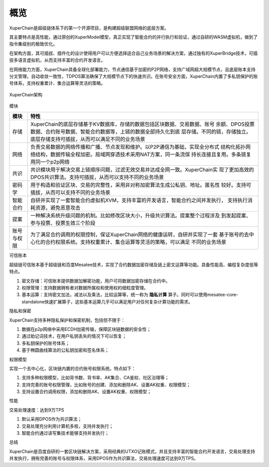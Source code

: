 
.. _brief:

概览
====

XuperChain是超级链体系下的第一个开源项目，是构建超级联盟网络的底层方案。

其主要特点是高性能，通过原创的XuperModel模型，真正实现了智能合约的并行执行和验证，通过自研的WASM虚拟机，做到了指令集级别的极致优化。

在架构方面，其可插拔、插件化的设计使得用户可以方便选择适合自己业务场景的解决方案，通过独有的XuperBridge技术，可插拔多语言虚拟机，从而支持丰富的合约开发语言。

在网络能力方面，XuperChain具备全球化部署能力，节点通信基于加密的P2P网络，支持广域网超大规模节点，且底层账本支持分叉管理，自动收敛一致性，TDPOS算法确保了大规模节点下的快速共识。在账号安全方面，XuperChain内置了多私钥保护的账号体系，支持权重累计、集合运算等灵活的策略。

.. figure:: /images/arch.png
    :alt: XuperChain架构
    :align: center
    
    XuperChain架构



模块

+------------+--------------------------------------------------------------------------------+
| 模块       | 特性                                                                           |
+============+================================================================================+
| 存储       | XuperChain的底层存储基于KV数据库，存储的数据包括区块数据、交易数据、账号       |
|            | 余额、DPOS投票数据、合约账号数据、智能合约数据等，上链的数据全部持久化到底     |
|            | 层存储。不同的链，存储独立。底层存储支持可插拔，从而可以满足不同的业务场景     |
+------------+--------------------------------------------------------------------------------+
| 网络       | 负责交易数据的网络传播和广播、节点发现和维护。以P2P通信为基础，实现全分布式    |
|            | 结构化拓扑网络结构，数据传输全程加密。局域网穿透技术采用NAT方案，同一条流保    |
|            | 持长连接且复用。多条链复用同一个p2p网络                                        |
+------------+--------------------------------------------------------------------------------+
| 共识       | 共识模块用于解决交易上链顺序问题，过滤无效交易并达成全网一致。XuperChain实     |
|            | 现了更加高效的DPOS共识算法。支持可插拔，从而可以支持不同的业务场景             |
+------------+--------------------------------------------------------------------------------+
| 密码学     | 用于构造和验证区块、交易的完整性，采用非对称加密算法生成公私钥、地址。匿名性   |
|            | 较好。支持可插拔，从而可以支持不同的业务场景                                   |
+------------+--------------------------------------------------------------------------------+
| 智能合约   | 自研并实现了一套智能合约虚拟机XVM，支持丰富的开发语言，智能合约之间并发执行，  |
|            | 支持执行消耗资源，避免恶意攻击                                                 |
+------------+--------------------------------------------------------------------------------+
| 提案       | 一种解决系统升级问题的机制。比如修改区块大小，升级共识算法。提案整个过程涉及   |
|            | 到发起提案、参与投票、投票生效三个阶段                                         |
+------------+--------------------------------------------------------------------------------+
| 账号与权限 | 为了满足合约调用的权限控制，保证XuperChain网络的健康运转，自研并实现了一套     |
|            | 基于账号的去中心化的合约权限系统。支持权重累计、集合运算等灵活的策略，可以满足 |
|            | 不同的业务场景                                                                 |
+------------+--------------------------------------------------------------------------------+

可信账本

超级链可信账本基于超级链和百度Mesatee技术，实现了合约数据加密存储及链上密文运算等功能。具备性能高、编程复杂度低等特点。

1. 密文存储：可信账本提供数据加解密功能，用户可将数据加密存储在合约中。
#. 权限管理：支持数据拥有者对数据所属权和使用权的细粒度管理。
#. 基本运算：支持密文加法，减法以及乘法，比较运算等，统一称为 **隐私计算** 算子。同时可以使用mesatee-core-standalone快速扩展算子，这些基本运算几乎可以满足用户对任何复杂计算功能的需求。


隐私和保密


XuperChain支持多种隐私保护和保密机制，包括但不限于：

1.  数据在p2p网络中采用ECDH加密传输，保障区块链数据的安全性；
#.  通过助记词技术，在用户私钥丢失的情况下可以恢复；
#.  多私钥保护的账号体系；
#.  基于椭圆曲线算法的公私钥加密和签名体系；

权限模型

实现一个去中心化，区块链内置的合约账号权限系统。特点如下：

1.  支持多种权限模型，比如背书数、背书率、AK集合、CA鉴权、社区治理等；
#.  支持完善的账号权限管理，比如账号的创建、添加和删除AK、设置AK权重、权限模型；
#.  支持设置合约调用权限，添加和删除AK、设置AK权重、权限模型；

性能


交易处理速度：达到9万TPS

1.  默认采用DPOS作为共识算法；
#.  交易处理充分利用计算机多核，支持并发执行；
#.  智能合约通过读写集技术能够支持并发执行；

总结


XuperChain是百度自研的一套区块链解决方案，采用经典的UTXO记账模式，并且支持丰富的智能合约开发语言，交易处理支持并发执行，拥有完善的账号与权限体系，采用DPOS作为共识算法，交易处理速度可达到9万TPS。
